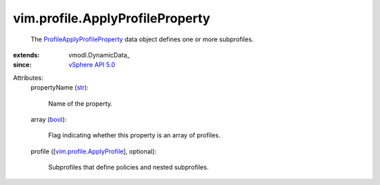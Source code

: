 
vim.profile.ApplyProfileProperty
================================
  The `ProfileApplyProfileProperty <vim/profile/ApplyProfileProperty.rst>`_ data object defines one or more subprofiles.
:extends: vmodl.DynamicData_
:since: `vSphere API 5.0 <vim/version.rst#vimversionversion7>`_

Attributes:
    propertyName (`str <https://docs.python.org/2/library/stdtypes.html>`_):

       Name of the property.
    array (`bool <https://docs.python.org/2/library/stdtypes.html>`_):

       Flag indicating whether this property is an array of profiles.
    profile ([`vim.profile.ApplyProfile <vim/profile/ApplyProfile.rst>`_], optional):

       Subprofiles that define policies and nested subprofiles.
